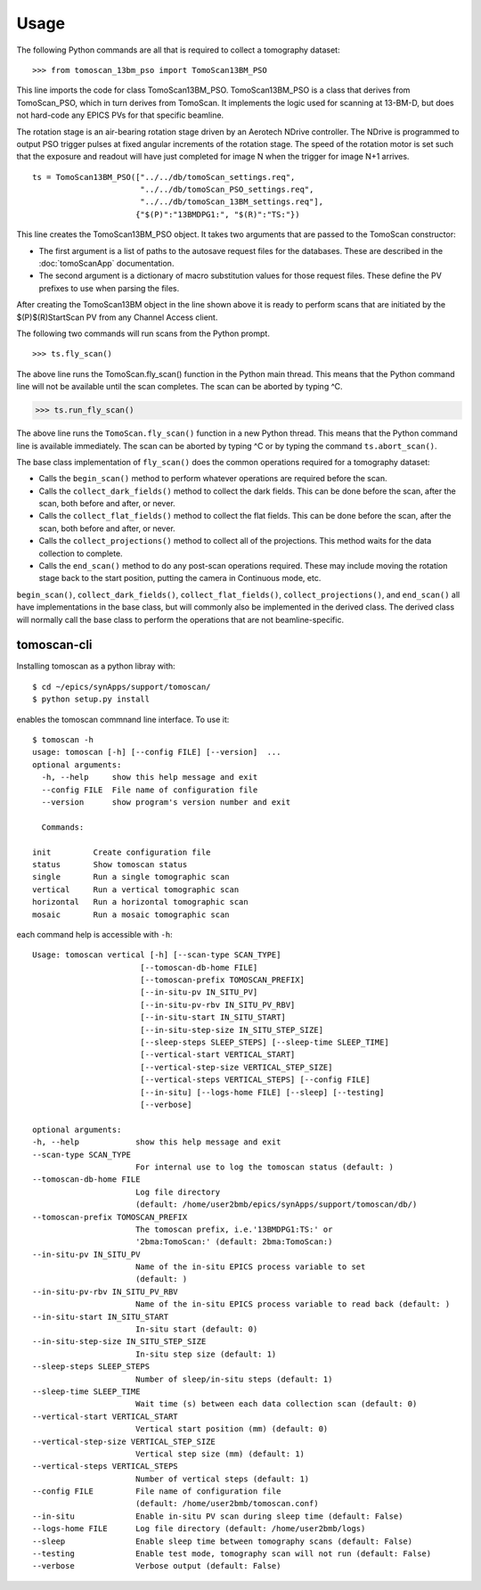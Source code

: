 =====
Usage
=====


The following Python commands are all that is required to collect a tomography dataset::

>>> from tomoscan_13bm_pso import TomoScan13BM_PSO

This line imports the code for class TomoScan13BM_PSO.  TomoScan13BM_PSO is a class that derives from TomoScan_PSO,
which in turn derives from TomoScan.  
It implements the logic used for scanning at 13-BM-D, but does not hard-code any EPICS PVs
for that specific beamline.  

The rotation stage is an air-bearing rotation stage driven by an Aerotech NDrive controller.
The NDrive is programmed to output PSO trigger pulses at fixed angular increments of the rotation stage.  
The speed of the rotation motor is set such that the exposure and readout will have just completed
for image N when the trigger  for image N+1 arrives.

::

  ts = TomoScan13BM_PSO(["../../db/tomoScan_settings.req",
                         "../../db/tomoScan_PSO_settings.req",
                         "../../db/tomoScan_13BM_settings.req"],
                        {"$(P)":"13BMDPG1:", "$(R)":"TS:"})

This line creates the TomoScan13BM_PSO object.  It takes two arguments that are passed to the 
TomoScan constructor:

- The first argument is a list of paths to the autosave request files for the databases.
  These are described in the :doc:`tomoScanApp` documentation.
- The second argument is a dictionary of macro substitution values for those request files.
  These define the PV prefixes to use when parsing the files.

After creating the TomoScan13BM object in the line shown above it is ready to perform scans that are 
initiated by the $(P)$(R)StartScan PV from any Channel Access client.

The following two commands will run scans from the Python prompt.

::

>>> ts.fly_scan()

The above line runs the TomoScan.fly_scan() function in the Python main thread.  This means that the Python command
line will not be available until the scan completes.  The scan can be aborted by typing ^C.

>>> ts.run_fly_scan()

The above line runs the ``TomoScan.fly_scan()`` function in a new Python thread.  This means that the Python command
line is available immediately.  The scan can be aborted by typing ^C or by typing the command ``ts.abort_scan()``.

The base class implementation of ``fly_scan()`` does the common operations required for a tomography dataset:

- Calls the ``begin_scan()`` method to perform whatever operations are required before the scan. 
- Calls the ``collect_dark_fields()`` method to collect the dark fields.  
  This can be done before the scan, after the scan, both before and after, or never.
- Calls the ``collect_flat_fields()`` method to collect the flat fields. 
  This can be done before the scan, after the scan, both before and after, or never.
- Calls the ``collect_projections()`` method to collect all of the projections.
  This method waits for the data collection to complete.
- Calls the ``end_scan()`` method to do any post-scan operations required.
  These may include moving the rotation stage back to the start position, putting the camera in Continuous mode, etc.
  
``begin_scan()``, ``collect_dark_fields()``, ``collect_flat_fields()``, ``collect_projections()``, and ``end_scan()``
all have implementations in the base class, but will commonly also be implemented in the derived class.
The derived class will normally call the base class to perform the operations that are not beamline-specific. 

tomoscan-cli
------------

Installing tomoscan as a python libray with::

    $ cd ~/epics/synApps/support/tomoscan/
    $ python setup.py install

enables the tomoscan commnand line interface. To use it::

    $ tomoscan -h
    usage: tomoscan [-h] [--config FILE] [--version]  ...
    optional arguments:
      -h, --help     show this help message and exit
      --config FILE  File name of configuration file
      --version      show program's version number and exit

      Commands:
  
    init         Create configuration file
    status       Show tomoscan status
    single       Run a single tomographic scan
    vertical     Run a vertical tomographic scan
    horizontal   Run a horizontal tomographic scan
    mosaic       Run a mosaic tomographic scan

each command help is accessible with ``-h``::

  Usage: tomoscan vertical [-h] [--scan-type SCAN_TYPE]
                         [--tomoscan-db-home FILE]
                         [--tomoscan-prefix TOMOSCAN_PREFIX]
                         [--in-situ-pv IN_SITU_PV]
                         [--in-situ-pv-rbv IN_SITU_PV_RBV]
                         [--in-situ-start IN_SITU_START]
                         [--in-situ-step-size IN_SITU_STEP_SIZE]
                         [--sleep-steps SLEEP_STEPS] [--sleep-time SLEEP_TIME]
                         [--vertical-start VERTICAL_START]
                         [--vertical-step-size VERTICAL_STEP_SIZE]
                         [--vertical-steps VERTICAL_STEPS] [--config FILE]
                         [--in-situ] [--logs-home FILE] [--sleep] [--testing]
                         [--verbose]

  optional arguments:
  -h, --help            show this help message and exit
  --scan-type SCAN_TYPE
                        For internal use to log the tomoscan status (default: )
  --tomoscan-db-home FILE
                        Log file directory 
                        (default: /home/user2bmb/epics/synApps/support/tomoscan/db/)
  --tomoscan-prefix TOMOSCAN_PREFIX
                        The tomoscan prefix, i.e.'13BMDPG1:TS:' or
                        '2bma:TomoScan:' (default: 2bma:TomoScan:)
  --in-situ-pv IN_SITU_PV
                        Name of the in-situ EPICS process variable to set
                        (default: )
  --in-situ-pv-rbv IN_SITU_PV_RBV
                        Name of the in-situ EPICS process variable to read back (default: )
  --in-situ-start IN_SITU_START
                        In-situ start (default: 0)
  --in-situ-step-size IN_SITU_STEP_SIZE
                        In-situ step size (default: 1)
  --sleep-steps SLEEP_STEPS
                        Number of sleep/in-situ steps (default: 1)
  --sleep-time SLEEP_TIME
                        Wait time (s) between each data collection scan (default: 0)
  --vertical-start VERTICAL_START
                        Vertical start position (mm) (default: 0)
  --vertical-step-size VERTICAL_STEP_SIZE
                        Vertical step size (mm) (default: 1)
  --vertical-steps VERTICAL_STEPS
                        Number of vertical steps (default: 1)
  --config FILE         File name of configuration file 
                        (default: /home/user2bmb/tomoscan.conf)
  --in-situ             Enable in-situ PV scan during sleep time (default: False)
  --logs-home FILE      Log file directory (default: /home/user2bmb/logs)
  --sleep               Enable sleep time between tomography scans (default: False)
  --testing             Enable test mode, tomography scan will not run (default: False)
  --verbose             Verbose output (default: False)
